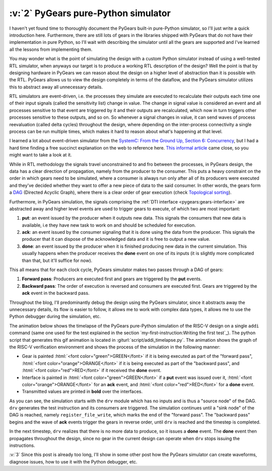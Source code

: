 .. urlinclude::
   :branch: a05abf3
   :github: bogdanvuk/pygears_riscv

:v:`2` PyGears pure-Python simulator
------------------------------------

.. verbosity:: 3

I haven't yet found time to thoroughly document the PyGears built-in pure-Python simulator, so I'll just write a quick introduction here. Furthermore, there are still lots of gears in the libraries shipped with PyGears that do not have their implementation in pure Python, so I'll wait with describing the simulator until all the gears are supported and I've learned all the lessons from implementing them.

You may wonder what is the point of simulating the design with a custom Python simulator instead of using a well-tested RTL simulator, when anyways our target is to produce a working RTL description of the design? Well the point is that by designing hardware in PyGears we can reason about the design on a higher level of abstraction than it is possible with the RTL. PyGears allows us to view the design completely in terms of the dataflow, and the PyGears simulator utilizes this to abstract away all unnecessary details.    

RTL simulators are event-driven, i.e. the processes they simulate are executed to recalculate their outputs each time one of their input signals (called the sensitivity list) change in value. The change in signal value is considered an event and all processes sensitive to that event are triggered by it and their outputs are recalculated, which now in turn triggers other processes sensitive to these outputs, and so on. So whenever a signal changes in value, it can send waves of process reevaluation (called delta cycles) throughout the design, where depending on the inter-process connectivity a single process can be run multiple times, which makes it hard to reason about what's happening at that level. 

I learned a lot about event-driven simulator from the `SystemC: From the Ground Up, Section 6: Concurrency <https://www.springer.com/gp/book/9780387699578>`__, but I had a hard time finding a free succinct explanation on the web to reference here. `This informal article <https://users.isy.liu.se/da/petka86/Delta_cycle.pdf>`__ came close, so you might want to take a look at it. 

.. verbosity:: 2

While in RTL methodology the signals travel unconstrained to and fro between the processes, in PyGears design, the data has a clear direction of propagation, namely from the producer to the consumer. This puts a heavy constraint on the order in which gears need to be simulated, where a consumer is always run only after all of its producers were executed and they've decided whether they want to offer a new piece of data to the said consumer. In other words, the gears form a `DAG <https://en.wikipedia.org/wiki/Directed_acyclic_graph>`__ (Directed Acyclic Graph), where there is a clear order of gear execution (check `Topological sorting <https://en.wikipedia.org/wiki/Topological_sorting>`__).

Furthermore, in PyGears simulation, the signals comprising the :ref:`DTI interface <pygears:gears-interface>` are abstracted away and higher level events are used to trigger gears to execute, of which two are most important:

#. **put**: an event issued by the producer when it outputs new data. This signals the consumers that new data is available, i.e they have new task to work on and should be scheduled for execution.
#. **ack**: an event issued by the consumer signaling that it is done using the data from the producer. This signals the producer that it can dispose of the acknowledged data and it is free to output a new value. 
#. **done**: an event issued by the producer when it is finished producing new data in the current simulation. This usually happens when the producer receives the **done** event on one of its inputs (it is slightly more complicated than that, but it'll suffice for now).

This all means that for each clock cycle, PyGears simulator makes two passes through a DAG of gears:

#. **Forward pass**: Producers are executed first and gears are triggered by the **put** events. 
#. **Backward pass**: The order of execution is reversed and consumers are executed first. Gears are triggered by the **ack** event in the backward pass.

Throughout the blog, I'll predominantly debug the design using the PyGears simulator, since it abstracts away the unnecessary details, its flow is easier to follow, it allows me to work with complex data types, it allows me to use the Python debugger during the simulation, etc.  

The animation below shows the timelapse of the PyGears pure-Python simulation of the RISC-V design on a single ``addi`` command (same one used for the test explained in the section `my-first-instruction:Writing the first test`_). The python script that generates this gif animation is located in :giturl:`script/addi_timelapse.py`. The animation shows the graph of the RISC-V verification environment and shows the process of the simulation in the following manner:  

- Gear is painted :html:`<font color="green">GREEN</font>` if it is being executed as part of the "forward pass", :html:`<font color="orange">ORANGE</font>` if it is being executed as part of the "backward pass", and :html:`<font color="red">RED</font>` if it received the **done** event.  
- Interface is painted in :html:`<font color="green">GREEN</font>` if a **put** event was issued over it, :html:`<font color="orange">ORANGE</font>` for an **ack** event, and :html:`<font color="red">RED</font>` for a **done** event. 
- Transmitted values are printed in **bold** over the interfaces.

.. gifplayer::

   .. image:: images/addi-timelapse.gif
      :width: 100%

As you can see, the simulation starts with the ``drv`` module which has no inputs and is thus a "source node" of the DAG. ``drv`` generates the test instruction and its consumers are triggered. The simulation continues until a "sink node" of the DAG is reached, namely ``register_file_write``, which marks the end of the "forward pass". The "backward pass" begins and the wave of **ack** events trigger the gears in reverse order, until ``drv`` is reached and the timestep is completed.

In the next timestep, ``drv`` realizes that there is no more data to produce, so it issues a **done** event. The **done** event then propagates throughout the design, since no gear in the current design can operate when ``drv`` stops issuing the instructions.

:v:`3` Since this post is already too long, I'll show in some other post how the PyGears simulator can create waveforms, diagnose issues, how to use it with the Python debugger, etc.

